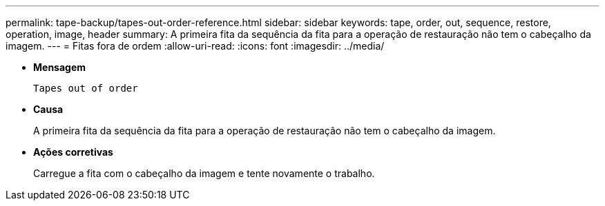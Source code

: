 ---
permalink: tape-backup/tapes-out-order-reference.html 
sidebar: sidebar 
keywords: tape, order, out, sequence, restore, operation, image, header 
summary: A primeira fita da sequência da fita para a operação de restauração não tem o cabeçalho da imagem. 
---
= Fitas fora de ordem
:allow-uri-read: 
:icons: font
:imagesdir: ../media/


[role="lead"]
* *Mensagem*
+
`Tapes out of order`

* *Causa*
+
A primeira fita da sequência da fita para a operação de restauração não tem o cabeçalho da imagem.

* *Ações corretivas*
+
Carregue a fita com o cabeçalho da imagem e tente novamente o trabalho.


